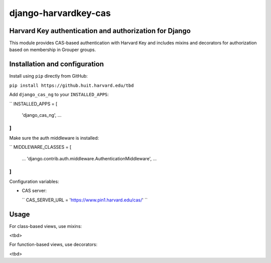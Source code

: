 =====================
django-harvardkey-cas
=====================

Harvard Key authentication and authorization for Django
=======================================================

This module provides CAS-based authentication with Harvard Key and includes mixins and decorators
for authorization based on membership in Grouper groups.

Installation and configuration
==============================

Install using ``pip`` directly from GitHub:

``pip install https://github.huit.harvard.edu/tbd``

Add ``django_cas_ng`` to your ``INSTALLED_APPS``:

``
INSTALLED_APPS = [
    'django_cas_ng',
    ...
]
``

Make sure the auth middleware is installed:

``
MIDDLEWARE_CLASSES = [
    ...
    'django.contrib.auth.middleware.AuthenticationMiddleware',
    ...
]
``

Configuration variables:

* CAS server:

  ``
  CAS_SERVER_URL = 'https://www.pin1.harvard.edu/cas/'
  ``



Usage
=====

For class-based views, use mixins:

<tbd>

For function-based views, use decorators:

<tbd>

